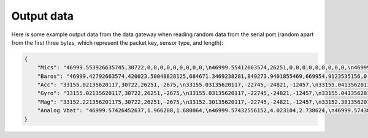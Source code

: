.. _output_data:

===========
Output data
===========

Here is some example output data from the data gateway when reading random data from the serial port (random apart from
the first three bytes, which represent the packet key, sensor type, and length):

.. code-block::

    {
        "Mics": "46999.553926635745,30722,0,0,0,0,0,0,0,0,0,\n46999.55412663574,26251,0,0,0,0,0,0,0,0,0,\n46999.55432663574,-2675,0,0,0,0,0,0,0,0,0,\n46999.554526635744,-22745,0,0,0,0,0,0,0,0,0,\n46999.55472663574,-24821,0,0,0,0,0,0,0,0,0,\n46999.55492663574,-12457,0,0,0,0,0,0,0,0,0,\n46999.55512663574,11929,0,0,0,0,0,0,0,0,0,\n46999.555326635746,-23664,0,0,0,0,0,0,0,0,0,\n46999.55552663574,28160,0,0,0,0,0,0,0,0,0,\n46999.55572663574,-5574,0,0,0,0,0,0,0,0,0,\n46999.555926635745,20057,0,0,0,0,0,0,0,0,0,\n46999.55612663574,23103,0,0,0,0,0,0,0,0,0,\n46999.55632663574,3867,0,0,0,0,0,0,0,0,0,\n46999.556526635744,4562,0,0,0,0,0,0,0,0,0,\n46999.55672663574,77,0,0,0,0,0,0,0,0,0,\n46999.55692663574,-16036,0,0,0,0,0,0,0,0,0,\n46999.557126635744,5807,0,0,0,0,0,0,0,0,0,\n46999.55732663574,-1491,0,0,0,0,0,0,0,0,0,\n46999.55752663574,31852,0,0,0,0,0,0,0,0,0,\n46999.55772663574,13585,0,0,0,0,0,0,0,0,0,\n46999.557926635745,16099,0,0,0,0,0,0,0,0,0,\n46999.55812663574,-2227,0,0,0,0,0,0,0,0,0,\n46999.55832663574,28940,0,0,0,0,0,0,0,0,0,\n46999.558526635745,-7450,0,0,0,0,0,0,0,0,0,\n46999.55872663574,-19446,0,0,0,0,0,0,0,0,0,\n46999.55892663574,-16620,0,0,0,0,0,0,0,0,0,\n46999.559126635744,14178,0,0,0,0,0,0,0,0,0,\n46999.55932663574,-26675,0,0,0,0,0,0,0,0,0,\n46999.55952663574,-10641,0,0,0,0,0,0,0,0,0,\n46999.55972663574,17836,0,0,0,0,0,0,0,0,0,\n46999.559926635746,3202,0,0,0,0,0,0,0,0,0,\n46999.56012663574,-25480,0,0,0,0,0,0,0,0,0,\n46999.56032663574,27970,0,0,0,0,0,0,0,0,0,\n46999.560526635745,29664,0,0,0,0,0,0,0,0,0,\n46999.56072663574,-26117,0,0,0,0,0,0,0,0,0,\n46999.56092663574,-5154,0,0,0,0,0,0,0,0,0,\n46999.561126635745,6296,0,0,0,0,0,0,0,0,0,\n46999.56132663574,17782,0,0,0,0,0,0,0,0,0,\n46999.56152663574,-25610,0,0,0,0,0,0,0,0,0,\n46999.561726635744,-14316,0,0,0,0,0,0,0,0,0,\n46999.56192663574,-14633,0,0,0,0,0,0,0,0,0,\n46999.56212663574,-24990,0,0,0,0,0,0,0,0,0,\n46999.56232663574,-6835,0,0,0,0,0,0,0,0,0,\n46999.562526635746,-9433,0,0,0,0,0,0,0,0,0,\n46999.56272663574,26196,0,0,0,0,0,0,0,0,0,\n46999.56292663574,11844,0,0,0,0,0,0,0,0,0,\n46999.563126635745,-12533,0,0,0,0,0,0,0,0,0,\n46999.56332663574,-9070,0,0,0,0,0,0,0,0,0,\n46999.56352663574,925,0,0,0,0,0,0,0,0,0,\n46999.563726635744,3546,0,0,0,0,0,0,0,0,0,\n46999.56392663574,-31505,0,0,0,0,0,0,0,0,0,\n46999.56412663574,-18456,0,0,0,0,0,0,0,0,0,\n46999.564326635744,-9315,0,0,0,0,0,0,0,0,0,\n46999.56452663574,20906,0,0,0,0,0,0,0,0,0,\n46999.56472663574,25479,0,0,0,0,0,0,0,0,0,\n46999.56492663574,-13736,0,0,0,0,0,0,0,0,0,\n46999.565126635745,-32552,0,0,0,0,0,0,0,0,0,\n46999.56532663574,-31562,0,0,0,0,0,0,0,0,0,\n46999.56552663574,-15731,0,0,0,0,0,0,0,0,0,\n46999.565726635745,-11667,0,0,0,0,0,0,0,0,0,\n46999.56592663574,-30121,0,0,0,0,0,0,0,0,0,\n46999.56612663574,-18400,0,0,0,0,0,0,0,0,0,\n46999.566326635744,-30323,0,0,0,0,0,0,0,0,0,\n46999.56652663574,21741,0,0,0,0,0,0,0,0,0,\n46999.56672663574,27578,0,0,0,0,0,0,0,0,0,\n46999.56692663574,10594,0,0,0,0,0,0,0,0,0,\n46999.567126635746,9208,0,0,0,0,0,0,0,0,0,\n46999.56732663574,-15228,0,0,0,0,0,0,0,0,0,\n46999.56752663574,-18521,0,0,0,0,0,0,0,0,0,\n46999.567726635745,-4332,0,0,0,0,0,0,0,0,0,\n46999.56792663574,-13432,0,0,0,0,0,0,0,0,0,\n46999.56812663574,11392,0,0,0,0,0,0,0,0,0,\n46999.568326635745,5296,0,0,0,0,0,0,0,0,0,\n46999.56852663574,-14029,0,0,0,0,0,0,0,0,0,\n46999.56872663574,15607,0,0,0,0,0,0,0,0,0,\n46999.568926635744,-19025,0,0,0,0,0,0,0,0,0,\n46999.56912663574,-28329,0,0,0,0,0,0,0,0,0,\n46999.56932663574,4969,0,0,0,0,0,0,0,0,0,\n46999.56952663574,-5504,0,0,0,0,0,0,0,0,0,\n46999.569726635746,-25426,0,0,0,0,0,0,0,0,0,\n46999.56992663574,-32083,0,0,0,0,0,0,0,0,0,\n46999.57012663574,2801,0,0,0,0,0,0,0,0,0,\n46999.570326635745,-7499,0,0,0,0,0,0,0,0,0,\n46999.57052663574,-17006,0,0,0,0,0,0,0,0,0,\n46999.57072663574,-22466,0,0,0,0,0,0,0,0,0,\n46999.570926635744,-28542,0,0,0,0,0,0,0,0,0,\n46999.57112663574,-31731,0,0,0,0,0,0,0,0,0,\n46999.57132663574,16235,0,0,0,0,0,0,0,0,0,\n46999.571526635744,-13985,0,0,0,0,0,0,0,0,0,\n46999.57172663574,30893,0,0,0,0,0,0,0,0,0,\n46999.57192663574,13793,0,0,0,0,0,0,0,0,0,\n46999.57212663574,9411,0,0,0,0,0,0,0,0,0,\n46999.572326635745,-19779,0,0,0,0,0,0,0,0,0,\n46999.57252663574,-22400,0,0,0,0,0,0,0,0,0,\n46999.57272663574,24897,0,0,0,0,0,0,0,0,0,\n46999.572926635745,6780,0,0,0,0,0,0,0,0,0,\n46999.57312663574,23648,0,0,0,0,0,0,0,0,0,\n46999.57332663574,-1615,0,0,0,0,0,0,0,0,0,\n46999.573526635744,-9921,0,0,0,0,0,0,0,0,0,\n46999.57372663574,19967,0,0,0,0,0,0,0,0,0,\n46999.57392663574,790,0,0,0,0,0,0,0,0,0,\n46999.57412663574,30743,0,0,0,0,0,0,0,0,0,\n46999.574326635746,16197,0,0,0,0,0,0,0,0,0,\n46999.57452663574,-18157,0,0,0,0,0,0,0,0,0,\n46999.57472663574,-5384,0,0,0,0,0,0,0,0,0,\n46999.574926635745,14537,0,0,0,0,0,0,0,0,0,\n46999.57512663574,-28831,0,0,0,0,0,0,0,0,0,\n46999.57532663574,-17150,0,0,0,0,0,0,0,0,0,\n46999.575526635745,-28932,0,0,0,0,0,0,0,0,0,\n46999.57572663574,2823,0,0,0,0,0,0,0,0,0,\n46999.57592663574,-15995,0,0,0,0,0,0,0,0,0,\n46999.576126635744,-15606,0,0,0,0,0,0,0,0,0,\n46999.57632663574,-18784,0,0,0,0,0,0,0,0,0,\n46999.57652663574,-12599,0,0,0,0,0,0,0,0,0,\n46999.57672663574,9530,0,0,0,0,0,0,0,0,0,\n46999.576926635746,25739,0,0,0,0,0,0,0,0,0,\n46999.57712663574,5731,0,0,0,0,0,0,0,0,0,\n46999.57732663574,25488,0,0,0,0,0,0,0,0,0,\n46999.577526635745,5866,0,0,0,0,0,0,0,0,0,\n46999.57772663574,-17361,0,0,0,0,0,0,0,0,0,\n",
        "Baros": "46999.42792663574,420023.50048828125,684671.3469238281,849273.9401855469,669954.9123535156,0,0,0,0,0,0,0,0,0,0,0,0,0,0,0,0,0,0,0,0,0,0,0,0,0,0,0,0,0,0,0,0,0,0,0,0,\n46999.43792663574,959398.875,369652.8967285156,72992.94409179688,792000.0187988281,0,0,0,0,0,0,0,0,0,0,0,0,0,0,0,0,0,0,0,0,0,0,0,0,0,0,0,0,0,0,0,0,0,0,0,0,\n46999.447926635745,1024721.4177246094,217367.7763671875,1012947.9304199219,929383.0654296875,0,0,0,0,0,0,0,0,0,0,0,0,0,0,0,0,0,0,0,0,0,0,0,0,0,0,0,0,0,0,0,0,0,0,0,0,\n46999.45792663574,782667.2524414062,621779.4614257812,285389.4020996094,640896.7817382812,0,0,0,0,0,0,0,0,0,0,0,0,0,0,0,0,0,0,0,0,0,0,0,0,0,0,0,0,0,0,0,0,0,0,0,0,\n46999.46792663574,474630.82861328125,966121.6237792969,284513.537109375,819529.7475585938,0,0,0,0,0,0,0,0,0,0,0,0,0,0,0,0,0,0,0,0,0,0,0,0,0,0,0,0,0,0,0,0,0,0,0,0,\n46999.477926635744,648748.4274902344,897662.3312988281,189510.3955078125,903468.9401855469,0,0,0,0,0,0,0,0,0,0,0,0,0,0,0,0,0,0,0,0,0,0,0,0,0,0,0,0,0,0,0,0,0,0,0,0,\n46999.487926635746,56736.225830078125,753288.3083496094,334509.7258300781,828806.2204589844,0,0,0,0,0,0,0,0,0,0,0,0,0,0,0,0,0,0,0,0,0,0,0,0,0,0,0,0,0,0,0,0,0,0,0,0,\n46999.49792663574,543592.052734375,861916.1594238281,754184.6462402344,347864.5969238281,0,0,0,0,0,0,0,0,0,0,0,0,0,0,0,0,0,0,0,0,0,0,0,0,0,0,0,0,0,0,0,0,0,0,0,0,\n46999.50792663574,169510.73291015625,804930.248046875,979275.4782714844,182284.720703125,0,0,0,0,0,0,0,0,0,0,0,0,0,0,0,0,0,0,0,0,0,0,0,0,0,0,0,0,0,0,0,0,0,0,0,0,\n46999.517926635745,824113.29296875,744179.8103027344,79513.08374023438,641774.65625,0,0,0,0,0,0,0,0,0,0,0,0,0,0,0,0,0,0,0,0,0,0,0,0,0,0,0,0,0,0,0,0,0,0,0,0,\n46999.52792663574,44824.167236328125,776494.1691894531,591914.5151367188,259768.25317382812,0,0,0,0,0,0,0,0,0,0,0,0,0,0,0,0,0,0,0,0,0,0,0,0,0,0,0,0,0,0,0,0,0,0,0,0,\n46999.53792663574,494300.5856933594,150579.36743164062,690187.1711425781,108486.07836914062,0,0,0,0,0,0,0,0,0,0,0,0,0,0,0,0,0,0,0,0,0,0,0,0,0,0,0,0,0,0,0,0,0,0,0,0,\n46999.54792663574,1022741.7734375,319485.5778808594,491888.19287109375,758067.9543457031,0,0,0,0,0,0,0,0,0,0,0,0,0,0,0,0,0,0,0,0,0,0,0,0,0,0,0,0,0,0,0,0,0,0,0,0,\n46999.557926635745,232606.685546875,774184.9611816406,45176.9365234375,798892.0949707031,0,0,0,0,0,0,0,0,0,0,0,0,0,0,0,0,0,0,0,0,0,0,0,0,0,0,0,0,0,0,0,0,0,0,0,0,\n46999.56792663574,847003.4140625,411826.32666015625,407809.3991699219,770801.4321289062,0,0,0,0,0,0,0,0,0,0,0,0,0,0,0,0,0,0,0,0,0,0,0,0,0,0,0,0,0,0,0,0,0,0,0,0,\n",
        "Acc": "33155.02135620117,30722,26251,-2675,\n33155.03135620117,-22745,-24821,-12457,\n33155.041356201174,11929,-23664,28160,\n33155.05135620117,-5574,20057,23103,\n33155.06135620117,3867,4562,77,\n33155.07135620117,-16036,5807,-1491,\n33155.081356201175,31852,13585,16099,\n33155.09135620117,-2227,28940,-7450,\n33155.10135620117,-19446,-16620,14178,\n33155.111356201174,-26675,-10641,17836,\n33155.12135620117,3202,-25480,27970,\n33155.13135620117,29664,-26117,-5154,\n33155.14135620117,6296,17782,-25610,\n33155.151356201175,-14316,-14633,-24990,\n33155.16135620117,-6835,-9433,26196,\n33155.17135620117,11844,-12533,-9070,\n33155.181356201174,925,3546,-31505,\n33155.19135620117,-18456,-9315,20906,\n33155.20135620117,25479,-13736,-32552,\n33155.21135620117,-31562,-15731,-11667,\n33155.221356201175,-30121,-18400,-30323,\n33155.23135620117,21741,27578,10594,\n33155.24135620117,9208,-15228,-18521,\n33155.25135620117,-4332,-13432,11392,\n33155.26135620117,5296,-14029,15607,\n33155.27135620117,-19025,-28329,4969,\n33155.28135620117,-5504,-25426,-32083,\n33155.291356201174,2801,-7499,-17006,\n33155.30135620117,-22466,-28542,-31731,\n33155.31135620117,16235,-13985,30893,\n33155.32135620117,13793,9411,-19779,\n33155.331356201175,-22400,24897,6780,\n33155.34135620117,23648,-1615,-9921,\n33155.35135620117,19967,790,30743,\n33155.361356201174,16197,-18157,-5384,\n33155.37135620117,14537,-28831,-17150,\n33155.38135620117,-28932,2823,-15995,\n33155.39135620117,-15606,-18784,-12599,\n33155.401356201175,9530,25739,5731,\n33155.41135620117,25488,5866,-17361,\n",
        "Gyro": "33155.02135620117,30722,26251,-2675,\n33155.03135620117,-22745,-24821,-12457,\n33155.041356201174,11929,-23664,28160,\n33155.05135620117,-5574,20057,23103,\n33155.06135620117,3867,4562,77,\n33155.07135620117,-16036,5807,-1491,\n33155.081356201175,31852,13585,16099,\n33155.09135620117,-2227,28940,-7450,\n33155.10135620117,-19446,-16620,14178,\n33155.111356201174,-26675,-10641,17836,\n33155.12135620117,3202,-25480,27970,\n33155.13135620117,29664,-26117,-5154,\n33155.14135620117,6296,17782,-25610,\n33155.151356201175,-14316,-14633,-24990,\n33155.16135620117,-6835,-9433,26196,\n33155.17135620117,11844,-12533,-9070,\n33155.181356201174,925,3546,-31505,\n33155.19135620117,-18456,-9315,20906,\n33155.20135620117,25479,-13736,-32552,\n33155.21135620117,-31562,-15731,-11667,\n33155.221356201175,-30121,-18400,-30323,\n33155.23135620117,21741,27578,10594,\n33155.24135620117,9208,-15228,-18521,\n33155.25135620117,-4332,-13432,11392,\n33155.26135620117,5296,-14029,15607,\n33155.27135620117,-19025,-28329,4969,\n33155.28135620117,-5504,-25426,-32083,\n33155.291356201174,2801,-7499,-17006,\n33155.30135620117,-22466,-28542,-31731,\n33155.31135620117,16235,-13985,30893,\n33155.32135620117,13793,9411,-19779,\n33155.331356201175,-22400,24897,6780,\n33155.34135620117,23648,-1615,-9921,\n33155.35135620117,19967,790,30743,\n33155.361356201174,16197,-18157,-5384,\n33155.37135620117,14537,-28831,-17150,\n33155.38135620117,-28932,2823,-15995,\n33155.39135620117,-15606,-18784,-12599,\n33155.401356201175,9530,25739,5731,\n33155.41135620117,25488,5866,-17361,\n",
        "Mag": "33152.221356201175,30722,26251,-2675,\n33152.30135620117,-22745,-24821,-12457,\n33152.38135620117,11929,-23664,28160,\n33152.46135620117,-5574,20057,23103,\n33152.541356201174,3867,4562,77,\n33152.62135620117,-16036,5807,-1491,\n33152.70135620117,31852,13585,16099,\n33152.78135620117,-2227,28940,-7450,\n33152.861356201174,-19446,-16620,14178,\n33152.94135620117,-26675,-10641,17836,\n33153.02135620117,3202,-25480,27970,\n33153.10135620117,29664,-26117,-5154,\n33153.181356201174,6296,17782,-25610,\n33153.26135620117,-14316,-14633,-24990,\n33153.34135620117,-6835,-9433,26196,\n33153.42135620117,11844,-12533,-9070,\n33153.50135620117,925,3546,-31505,\n33153.581356201175,-18456,-9315,20906,\n33153.66135620117,25479,-13736,-32552,\n33153.74135620117,-31562,-15731,-11667,\n33153.82135620117,-30121,-18400,-30323,\n33153.901356201175,21741,27578,10594,\n33153.98135620117,9208,-15228,-18521,\n33154.06135620117,-4332,-13432,11392,\n33154.14135620117,5296,-14029,15607,\n33154.221356201175,-19025,-28329,4969,\n33154.30135620117,-5504,-25426,-32083,\n33154.38135620117,2801,-7499,-17006,\n33154.46135620117,-22466,-28542,-31731,\n33154.541356201174,16235,-13985,30893,\n33154.62135620117,13793,9411,-19779,\n33154.70135620117,-22400,24897,6780,\n33154.78135620117,23648,-1615,-9921,\n33154.861356201174,19967,790,30743,\n33154.94135620117,16197,-18157,-5384,\n33155.02135620117,14537,-28831,-17150,\n33155.10135620117,-28932,2823,-15995,\n33155.181356201174,-15606,-18784,-12599,\n33155.26135620117,9530,25739,5731,\n33155.34135620117,25488,5866,-17361,\n",
        "Analog Vbat": "46999.57426452637,1.966208,1.680064,\n46999.57432556152,4.023104,2.738624,\n46999.57438659668,2.60576,3.397056,\n46999.574447631836,0.763456,2.679808,\n46999.57450866699,1.80224,3.837568,\n46999.57456970215,1.283648,1.478592,\n46999.574630737305,0.247488,0.291968,\n46999.57469177246,0.004928,3.168,\n46999.57475280762,0.371648,4.09888,\n46999.57481384277,2.038528,0.86944,\n46999.57487487793,1.030336,4.051776,\n46999.574935913086,1.85216,3.717504,\n46999.57499694824,2.94976,3.130624,\n46999.5750579834,0.907392,2.487104,\n46999.575119018555,3.51328,1.141504,\n46999.57518005371,0.204928,2.563584,\n46999.57524108887,1.79008,1.898496,\n46999.57530212402,2.522816,3.864448,\n46999.57536315918,0.402944,1.138048,\n46999.575424194336,2.555264,3.27808,\n46999.57548522949,3.257792,2.594944,\n46999.57554626465,3.756864,3.590592,\n46999.575607299805,1.676544,0.758016,\n46999.57566833496,3.392192,3.613824,\n46999.57572937012,0.0592,0.226944,\n46999.57579040527,2.177984,3.01312,\n46999.57585144043,3.598144,1.337984,\n46999.575912475586,1.630656,3.3152,\n46999.57597351074,2.110976,2.174336,\n46999.5760345459,3.18752,3.447616,\n46999.576095581055,2.26656,3.016704,\n46999.57615661621,2.253632,1.391424,\n46999.57621765137,1.764992,0.678016,\n46999.57627868652,0.589312,3.219712,\n46999.57633972168,3.00896,3.917056,\n46999.576400756836,3.334656,0.729088,\n46999.57646179199,0.338944,3.296448,\n46999.57652282715,0.998848,2.976704,\n46999.576583862305,2.381248,0.318016,\n46999.57664489746,3.842048,2.56704,\n46999.57670593262,2.140992,0.179264,\n46999.57676696777,3.714368,3.10592,\n46999.57682800293,2.75648,2.367616,\n46999.576889038086,2.16352,1.03904,\n46999.57695007324,3.299264,1.977152,\n46999.5770111084,0.882752,0.602304,\n46999.577072143555,2.928448,2.760704,\n46999.57713317871,1.593408,0.43392,\n46999.57719421387,1.513472,4.090944,\n46999.57725524902,3.55936,1.277888,\n46999.57731628418,0.05056,1.967552,\n46999.577377319336,1.036608,3.032256,\n46999.57743835449,3.849728,0.930368,\n46999.57749938965,2.34912,3.096704,\n46999.577560424805,2.342656,0.180672,\n46999.57762145996,3.170624,3.19552,\n46999.57768249512,2.992128,3.387968,\n46999.57774353027,0.60992,1.647296,\n46999.57780456543,0.366784,1.631232,\n46999.577865600586,0.375424,3.0832,\n"
    }
